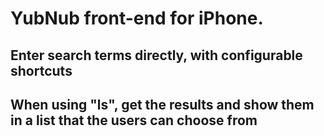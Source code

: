 * YubNub front-end for iPhone.
** Enter search terms directly, with configurable shortcuts
** When using "ls", get the results and show them in a list that the users can choose from

